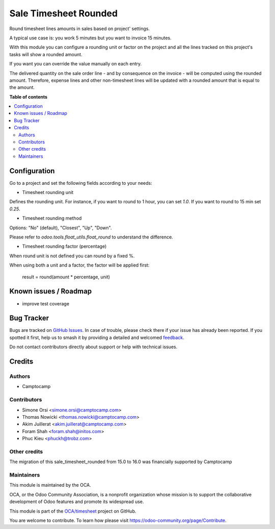 ======================
Sale Timesheet Rounded
======================

..
   !!!!!!!!!!!!!!!!!!!!!!!!!!!!!!!!!!!!!!!!!!!!!!!!!!!!
   !! This file is generated by oca-gen-addon-readme !!
   !! changes will be overwritten.                   !!
   !!!!!!!!!!!!!!!!!!!!!!!!!!!!!!!!!!!!!!!!!!!!!!!!!!!!
   !! source digest: sha256:f1f09259075a3ca4e8cd5a7fa904602230fff4d6f30a154dcb82c64d09479bfe
   !!!!!!!!!!!!!!!!!!!!!!!!!!!!!!!!!!!!!!!!!!!!!!!!!!!!

.. |badge1| image:: https://img.shields.io/badge/maturity-Beta-yellow.png
    :target: https://odoo-community.org/page/development-status
    :alt: Beta
.. |badge2| image:: https://img.shields.io/badge/licence-AGPL--3-blue.png
    :target: http://www.gnu.org/licenses/agpl-3.0-standalone.html
    :alt: License: AGPL-3
.. |badge3| image:: https://img.shields.io/badge/github-OCA%2Ftimesheet-lightgray.png?logo=github
    :target: https://github.com/OCA/timesheet/tree/16.0/sale_timesheet_rounded
    :alt: OCA/timesheet
.. |badge4| image:: https://img.shields.io/badge/weblate-Translate%20me-F47D42.png
    :target: https://translation.odoo-community.org/projects/timesheet-16-0/timesheet-16-0-sale_timesheet_rounded
    :alt: Translate me on Weblate
.. |badge5| image:: https://img.shields.io/badge/runboat-Try%20me-875A7B.png
    :target: https://runboat.odoo-community.org/builds?repo=OCA/timesheet&target_branch=16.0
    :alt: Try me on Runboat

|badge1| |badge2| |badge3| |badge4| |badge5|

Round timesheet lines amounts in sales based on project' settings.

A typical use case is: you work 5 minutes but you want to invoice 15 minutes.

With this module you can configure a rounding unit or factor on the project
and all the lines tracked on this project's tasks will show a rounded amount.

If you want you can override the value manually on each entry.

The delivered quantity on the sale order line - and by consequence on the
invoice - will be computed using the rounded amount.
Therefore, expense lines and other non-timesheet lines will be updated with
a rounded amount that is equal to the amount.


**Table of contents**

.. contents::
   :local:

Configuration
=============

Go to a project and set the following fields according to your needs:


* Timesheet rounding unit

Defines the rounding unit.
For instance, if you want to round to 1 hour, you can set `1.0`.
If you want to round to 15 min set `0.25`.


* Timesheet rounding method

Options: "No" (default), "Closest", "Up", "Down".

Please refer to `odoo.tools.float_utils.float_round` to understand the difference.


* Timesheet rounding factor (percentage)

When round unit is not defined you can round by a fixed %.


When using both a unit and a factor, the factor will be applied first:

  result = round(amount * percentage, unit)

Known issues / Roadmap
======================

* improve test coverage

Bug Tracker
===========

Bugs are tracked on `GitHub Issues <https://github.com/OCA/timesheet/issues>`_.
In case of trouble, please check there if your issue has already been reported.
If you spotted it first, help us to smash it by providing a detailed and welcomed
`feedback <https://github.com/OCA/timesheet/issues/new?body=module:%20sale_timesheet_rounded%0Aversion:%2016.0%0A%0A**Steps%20to%20reproduce**%0A-%20...%0A%0A**Current%20behavior**%0A%0A**Expected%20behavior**>`_.

Do not contact contributors directly about support or help with technical issues.

Credits
=======

Authors
~~~~~~~

* Camptocamp

Contributors
~~~~~~~~~~~~

* Simone Orsi <simone.orsi@camptocamp.com>
* Thomas Nowicki <thomas.nowicki@camptocamp.com>
* Akim Juillerat <akim.juillerat@camptocamp.com>
* Foram Shah <foram.shah@initos.com>
* Phuc Kieu <phuckh@trobz.com>

Other credits
~~~~~~~~~~~~~

The migration of this sale_timesheet_rounded from 15.0 to 16.0 was financially supported by Camptocamp

Maintainers
~~~~~~~~~~~

This module is maintained by the OCA.

.. image:: https://odoo-community.org/logo.png
   :alt: Odoo Community Association
   :target: https://odoo-community.org

OCA, or the Odoo Community Association, is a nonprofit organization whose
mission is to support the collaborative development of Odoo features and
promote its widespread use.

This module is part of the `OCA/timesheet <https://github.com/OCA/timesheet/tree/16.0/sale_timesheet_rounded>`_ project on GitHub.

You are welcome to contribute. To learn how please visit https://odoo-community.org/page/Contribute.
